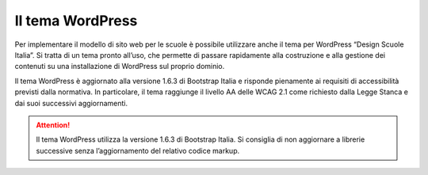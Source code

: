 Il tema WordPress
=================

Per implementare il modello di sito web per le scuole è possibile utilizzare anche il tema per WordPress “Design Scuole Italia”. Si tratta di un tema pronto all’uso, che permette di passare rapidamente alla costruzione e alla gestione dei contenuti su una installazione di WordPress sul proprio dominio.

Il tema WordPress è aggiornato alla versione 1.6.3 di Bootstrap Italia e risponde pienamente ai requisiti di accessibilità previsti dalla normativa. In particolare, il tema raggiunge il livello AA delle WCAG 2.1 come richiesto dalla Legge Stanca e dai suoi successivi aggiornamenti.

.. attention::
  Il tema WordPress utilizza la versione 1.6.3 di Bootstrap Italia. Si consiglia di non aggiornare a librerie successive senza l’aggiornamento del relativo codice markup.
